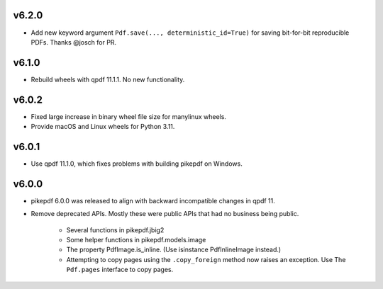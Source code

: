 v6.2.0
======

- Add new keyword argument ``Pdf.save(..., deterministic_id=True)`` for saving
  bit-for-bit reproducible PDFs. Thanks @josch for PR.

v6.1.0
======

- Rebuild wheels with qpdf 11.1.1. No new functionality.

v6.0.2
======

- Fixed large increase in binary wheel file size for manylinux wheels.
- Provide macOS and Linux wheels for Python 3.11.

v6.0.1
======

- Use qpdf 11.1.0, which fixes problems with building pikepdf on Windows.

v6.0.0
======

- pikepdf 6.0.0 was released to align with backward incompatible changes in qpdf 11.
- Remove deprecated APIs. Mostly these were public APIs that had no business being
  public.
    - Several functions in pikepdf.jbig2
    - Some helper functions in pikepdf.models.image
    - The property PdfImage.is_inline. (Use isinstance PdfInlineImage instead.)
    - Attempting to copy pages using the ``.copy_foreign`` method now raises an
      exception. Use The ``Pdf.pages`` interface to copy pages.

